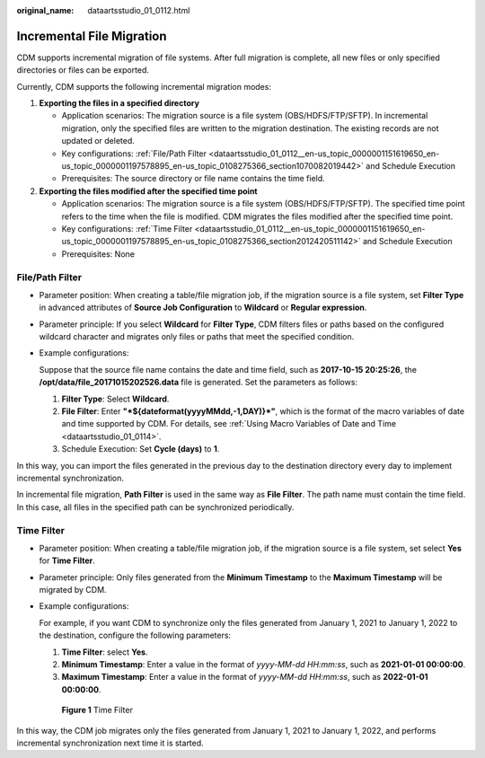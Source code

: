:original_name: dataartsstudio_01_0112.html

.. _dataartsstudio_01_0112:

Incremental File Migration
==========================

CDM supports incremental migration of file systems. After full migration is complete, all new files or only specified directories or files can be exported.

Currently, CDM supports the following incremental migration modes:

#. **Exporting the files in a specified directory**

   -  Application scenarios: The migration source is a file system (OBS/HDFS/FTP/SFTP). In incremental migration, only the specified files are written to the migration destination. The existing records are not updated or deleted.
   -  Key configurations: :ref:`File/Path Filter <dataartsstudio_01_0112__en-us_topic_0000001151619650_en-us_topic_0000001197578895_en-us_topic_0108275366_section1070082019442>` and Schedule Execution
   -  Prerequisites: The source directory or file name contains the time field.

#. **Exporting the files modified after the specified time point**

   -  Application scenarios: The migration source is a file system (OBS/HDFS/FTP/SFTP). The specified time point refers to the time when the file is modified. CDM migrates the files modified after the specified time point.
   -  Key configurations: :ref:`Time Filter <dataartsstudio_01_0112__en-us_topic_0000001151619650_en-us_topic_0000001197578895_en-us_topic_0108275366_section2012420511142>` and Schedule Execution
   -  Prerequisites: None

.. _dataartsstudio_01_0112__en-us_topic_0000001151619650_en-us_topic_0000001197578895_en-us_topic_0108275366_section1070082019442:

File/Path Filter
----------------

-  Parameter position: When creating a table/file migration job, if the migration source is a file system, set **Filter Type** in advanced attributes of **Source Job Configuration** to **Wildcard** or **Regular expression**.

-  Parameter principle: If you select **Wildcard** for **Filter Type**, CDM filters files or paths based on the configured wildcard character and migrates only files or paths that meet the specified condition.

-  Example configurations:

   Suppose that the source file name contains the date and time field, such as **2017-10-15 20:25:26**, the **/opt/data/file_20171015202526.data** file is generated. Set the parameters as follows:

   #. **Filter Type**: Select **Wildcard**.
   #. **File Filter**: Enter **"*${dateformat(yyyyMMdd,-1,DAY)}*"**, which is the format of the macro variables of date and time supported by CDM. For details, see :ref:`Using Macro Variables of Date and Time <dataartsstudio_01_0114>`.
   #. Schedule Execution: Set **Cycle (days)** to **1**.

In this way, you can import the files generated in the previous day to the destination directory every day to implement incremental synchronization.

In incremental file migration, **Path Filter** is used in the same way as **File Filter**. The path name must contain the time field. In this case, all files in the specified path can be synchronized periodically.

.. _dataartsstudio_01_0112__en-us_topic_0000001151619650_en-us_topic_0000001197578895_en-us_topic_0108275366_section2012420511142:

Time Filter
-----------

-  Parameter position: When creating a table/file migration job, if the migration source is a file system, set select **Yes** for **Time Filter**.

-  Parameter principle: Only files generated from the **Minimum Timestamp** to the **Maximum Timestamp** will be migrated by CDM.

-  Example configurations:

   For example, if you want CDM to synchronize only the files generated from January 1, 2021 to January 1, 2022 to the destination, configure the following parameters:

   #. **Time Filter**: select **Yes**.
   #. **Minimum Timestamp**: Enter a value in the format of *yyyy-MM-dd HH:mm:ss*, such as **2021-01-01 00:00:00**.
   #. **Maximum Timestamp**: Enter a value in the format of *yyyy-MM-dd HH:mm:ss*, such as **2022-01-01 00:00:00**.


   .. figure:: /_static/images/en-us_image_0000001373088129.png
      :alt: **Figure 1** Time Filter

      **Figure 1** Time Filter

In this way, the CDM job migrates only the files generated from January 1, 2021 to January 1, 2022, and performs incremental synchronization next time it is started.
